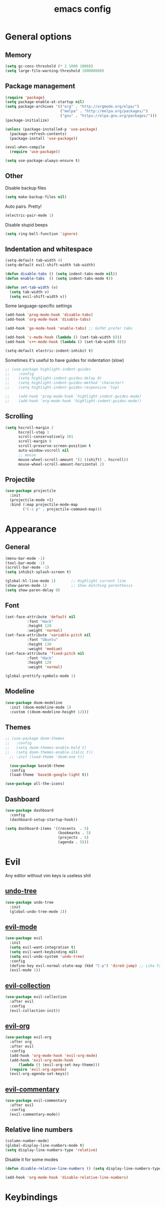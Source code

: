 # Created 2021-07-22 Чт 01:19
#+TITLE: emacs config

* General options
** Memory
#+begin_src emacs-lisp
  (setq gc-cons-threshold (* 2 1000 1000))
  (setq large-file-warning-threshold 100000000)
#+end_src

** Package management
#+begin_src emacs-lisp
  (require 'package)
  (setq package-enable-at-startup nil)
  (setq package-archives '(("org" . "http://orgmode.org/elpa/")
                           ("melpa" . "http://melpa.org/packages/")
                           ("gnu" . "https://elpa.gnu.org/packages/")))
  (package-initialize)

  (unless (package-installed-p 'use-package)
    (package-refresh-contents)
    (package-install 'use-package))

  (eval-when-compile
    (require 'use-package))

  (setq use-package-always-ensure t)
#+end_src

** Other
Disable backup files
#+begin_src emacs-lisp
  (setq make-backup-files nil)
#+end_src

Auto pairs. Pretty!
#+begin_src emacs-lisp
  (electric-pair-mode 1)
#+end_src

Disable stupid beeps
#+begin_src emacs-lisp
  (setq ring-bell-function 'ignore)
#+end_src
** Indentation and whitespace
#+begin_src emacs-lisp
  (setq-default tab-width 4)
  (setq-default evil-shift-width tab-width)

  (defun disable-tabs () (setq indent-tabs-mode nil))
  (defun enable-tabs  () (setq indent-tabs-mode t))

  (defun set-tab-width (v) 
    (setq tab-width v)
    (setq evil-shift-width v))
#+end_src
Some language-specific settings

#+begin_src emacs-lisp
  (add-hook 'prog-mode-hook 'disable-tabs)
  (add-hook 'org-mode-hook 'disable-tabs)

  (add-hook 'go-mode-hook 'enable-tabs) ;; Gofmt prefer tabs

  (add-hook 'c-mode-hook (lambda () (set-tab-width 8)))
  (add-hook 'c++-mode-hook (lambda () (set-tab-width 8)))

  (setq-default electric-indent-inhibit t)
#+end_src

Sometimes it's useful to have guides for indentation (slow)

#+begin_src emacs-lisp
  ;; (use-package highlight-indent-guides
  ;;    :config
  ;;    (setq highlight-indent-guides-delay 0)
  ;;    (setq highlight-indent-guides-method 'character)
  ;;    (setq highlight-indent-guides-responsive 'top)

  ;;    (add-hook 'prog-mode-hook 'highlight-indent-guides-mode)
  ;;    (add-hook 'org-mode-hook 'highlight-indent-guides-mode))
#+end_src

** Scrolling
#+begin_src emacs-lisp
  (setq hscroll-margin 2
        hscroll-step 1
        scroll-conservatively 101
        scroll-margin 0
        scroll-preserve-screen-position t
        auto-window-vscroll nil
        ;; mouse
        mouse-wheel-scroll-amount '(2 ((shift) . hscroll))
        mouse-wheel-scroll-amount-horizontal 2)
#+end_src

** Projectile
#+begin_src emacs-lisp
  (use-package projectile
    :init
    (projectile-mode +1)
    :bind (:map projectile-mode-map
          ("C-c p" . projectile-command-map)))
#+end_src

* Appearance
** General
#+begin_src emacs-lisp
  (menu-bar-mode -1)
  (tool-bar-mode -1)
  (scroll-bar-mode -1)
  (setq inhibit-splash-screen t)

  (global-hl-line-mode 1)       ;; Highlight current line
  (show-paren-mode 1)           ;; Show matching parenthesis
  (setq show-paren-delay 0)    
#+end_src

** Font
#+begin_src emacs-lisp
  (set-face-attribute 'default nil
            :font "Hack"
            :height 120
            :weight 'normal)
  (set-face-attribute 'variable-pitch nil
            :font "Ubuntu"
            :height 130
            :weight 'medium)
  (set-face-attribute 'fixed-pitch nil
            :font "Hack"
            :height 120
            :weight 'normal)

  (global-prettify-symbols-mode 1)
#+end_src

** Modeline
#+begin_src emacs-lisp
  (use-package doom-modeline
    :init (doom-modeline-mode 1)
    :custom ((doom-modeline-height 12)))
#+end_src

** Themes
#+begin_src emacs-lisp
  ;; (use-package doom-themes
  ;;   :config
  ;;   (setq doom-themes-enable-bold t)
  ;;   (setq doom-themes-enable-italic t))
    ;; :init (load-theme 'doom-one t))

    (use-package base16-theme
    :config
    (load-theme 'base16-google-light t))

  (use-package all-the-icons)
#+end_src

** Dashboard
#+begin_src emacs-lisp
  (use-package dashboard
    :config
    (dashboard-setup-startup-hook))

  (setq dashboard-items '((recents  . 5)
                          (bookmarks . 5)
                          (projects . 5)
                          (agenda . 5)))
#+end_src

* Evil
Any editor without vim keys is useless shit

** [[https://www.emacswiki.org/emacs/UndoTree][undo-tree]]
#+begin_src emacs-lisp
  (use-package undo-tree
    :init
    (global-undo-tree-mode 1))
#+end_src

** [[https://github.com/emacs-evil/evil][evil-mode]]
#+begin_src emacs-lisp
  (use-package evil
    :init
    (setq evil-want-integration t)
    (setq evil-want-keybinding nil)
    (setq evil-undo-system 'undo-tree)
    :config
    (define-key evil-normal-state-map (kbd "C-p") 'dired-jump) ;; Like FZF in vim, but better
    (evil-mode 1))
#+end_src

** [[https://github.com/emacs-evil/evil-collection][evil-collection]]
#+begin_src emacs-lisp
  (use-package evil-collection
    :after evil
    :config
    (evil-collection-init))
#+end_src

** [[https://github.com/Somelauw/evil-org-mode][evil-org]]
#+begin_src emacs-lisp
  (use-package evil-org
    :after org
    :after evil
    :config
    (add-hook 'org-mode-hook 'evil-org-mode)
    (add-hook 'evil-org-mode-hook
        (lambda () (evil-org-set-key-theme)))
    (require 'evil-org-agenda)
    (evil-org-agenda-set-keys))
#+end_src

** [[https://github.com/linktohack/evil-commentary][evil-commentary]]
#+begin_src emacs-lisp
  (use-package evil-commentary
    :after evil
    :config
    (evil-commentary-mode))
#+end_src

** Relative line numbers
#+begin_src emacs-lisp
  (column-number-mode)
  (global-display-line-numbers-mode t)
  (setq display-line-numbers-type 'relative)
#+end_src

Disable it for some modes
#+begin_src emacs-lisp
  (defun disable-relative-line-numbers () (setq display-line-numbers-type t))

  (add-hook 'org-mode-hook 'disable-relative-line-numbers)
#+end_src

* Keybindings
make ESC quit promts
#+begin_src emacs-lisp
  (global-set-key (kbd "<escape>") 'keyboard-escape-quit)
#+end_src

** [[https://github.com/abo-abo/swiper][ivy/swiper/counsel]]
#+begin_src emacs-lisp
  (use-package ivy
    :diminish
    :bind (("C-s" . swiper)
     :map ivy-minibuffer-map
     ("TAB" . ivy-alt-done)
     ("C-l" . ivy-alt-done)
     ("C-j" . ivy-next-line)
     ("C-k" . ivy-previous-line)
     :map ivy-switch-buffer-map
     ("C-k" . ivy-previous-line)
     ("C-l" . ivy-done)
     ("C-d" . ivy-switch-buffer-kill)
     :map ivy-reverse-i-search-map
     ("C-k" . ivy-previous-line)
     ("C-d" . ivy-reverse-i-search-kill))
    :config
    (ivy-mode 1))

  (use-package ivy-rich
    :init
    (ivy-rich-mode 1))

  (use-package counsel
    :bind (("C-M-j" . 'counsel-switch-buffer)
     :map minibuffer-local-map
     ("C-r" . 'counsel-minibuffer-history))
    :config
    (counsel-mode 1))

  (use-package lsp-ivy
    :after lsp)
#+end_src

** [[https://github.com/lewang/flx][flx]]
A better fuzzy matching algorithm for ivy
#+begin_src emacs-lisp
  (use-package flx
    :config
    (setq ivy-initial-inputs-alist nil))
#+end_src

** [[https://github.com/justbur/emacs-which-key][which-key]]
#+begin_src emacs-lisp
  (use-package which-key
    :init (which-key-mode)
    :diminish which-key-mode
    :config
    (setq which-key-idle-delay 1))
#+end_src

* Programming environment
** [[https://github.com/emacs-lsp/lsp-mode][lsp-mode]]
#+begin_src emacs-lisp
  (use-package lsp-mode
    :init (setq lsp-inhibit-message t
          lsp-eldoc-render-all nil
          lsp-enable-snippet t
          lsp-highlight-symbol-at-point nil
          lsp-keymap-prefix "C-c l")
    :config
    (lsp-enable-which-key-integration t))
#+end_src

** [[https://github.com/emacs-lsp/lsp-ui][lsp-ui]]
#+begin_src emacs-lisp
  (use-package lsp-ui
    :config
    (setq lsp-ui-sideline-enable t
    lsp-ui-flycheck-enable t
    lsp-eldoc-enable-hover nil
    lsp-ui-imenu-enable t
    lsp-ui-doc-position 'at-point
    lsp-signature-auto-activate t
    lsp-ui-sideline-show-code-actions t
    lsp-ui-sideline-update-mode 'point))

  (add-hook 'lsp-mode-hook 'lsp-ui-mode)
#+end_src

** Company
Completion
#+begin_src emacs-lisp
  (use-package company
    :config
    (setq company-idle-delay 0.0)
    (global-company-mode t))
#+end_src

** Flycheck
Syntax checking
#+begin_src emacs-lisp
  (use-package flycheck
    :ensure t
    :init (global-flycheck-mode))
#+end_src
** Yasnippets
#+begin_src emacs-lisp
  (use-package yasnippet
    :config
    (use-package yasnippet-snippets)
    (yas-global-mode t))
#+end_src
** Languages
***  Go
    #+begin_src emacs-lisp
      (use-package go-mode
        :mode ("\\.go\\'" . go-mode))

      (add-hook 'go-mode-hook #'lsp-deferred)
      (add-hook 'go-mode-hook 'flycheck-mode)

      (defun lsp-go-install-save-hooks ()
        (add-hook 'before-save-hook #'lsp-format-buffer t t)
        (add-hook 'before-save-hook #'lsp-organize-imports t t))
      (add-hook 'go-mode-hook #'lsp-go-install-save-hooks)

      (lsp-register-custom-settings
       '(("gopls.completeUnimported" t t)
         ("gopls.staticcheck" t t)))
    #+end_src

* Org mode
** [[https://github.com/integral-dw/org-superstar-mode][org-superstar]]
#+begin_src emacs-lisp
  (use-package org-superstar :after org :hook (org-mode . org-superstar-mode))
#+end_src

